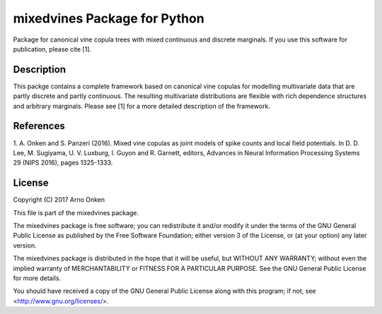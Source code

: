 =============================
mixedvines Package for Python
=============================

Package for canonical vine copula trees with mixed continuous and discrete
marginals.  If you use this software for publication, please cite [1].


Description
-----------

This packge contains a complete framework based on canonical vine copulas for
modelling multivariate data that are partly discrete and partly continuous.
The resulting multivariate distributions are flexible with rich dependence
structures and arbitrary marginals.  Please see [1] for a more detailed
description of the framework.


References
----------

1. A. Onken and S. Panzeri (2016). Mixed vine copulas as joint models of spike
counts and local field potentials.  In D. D. Lee, M. Sugiyama, U. V. Luxburg,
I. Guyon and R. Garnett, editors, Advances in Neural Information Processing
Systems 29 (NIPS 2016), pages 1325-1333.


License
-------

Copyright (C) 2017 Arno Onken

This file is part of the mixedvines package.

The mixedvines package is free software; you can redistribute it and/or modify
it under the terms of the GNU General Public License as published by the Free
Software Foundation; either version 3 of the License, or (at your option) any
later version.

The mixedvines package is distributed in the hope that it will be useful, but
WITHOUT ANY WARRANTY; without even the implied warranty of MERCHANTABILITY or
FITNESS FOR A PARTICULAR PURPOSE. See the GNU General Public License for more
details.

You should have received a copy of the GNU General Public License along with
this program; if not, see <http://www.gnu.org/licenses/>.

